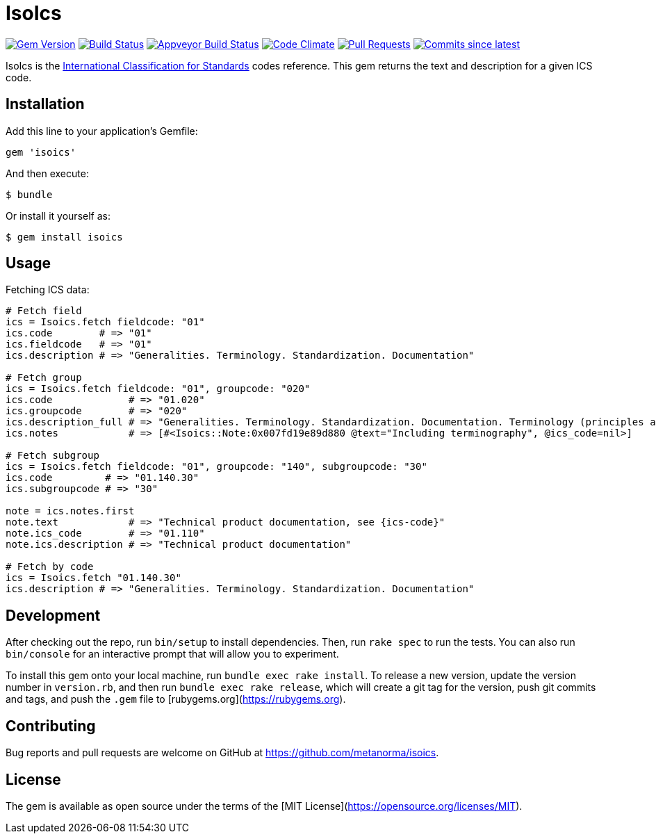 = IsoIcs

image:https://img.shields.io/gem/v/isoics.svg["Gem Version", link="https://rubygems.org/gems/isoics"]
image:https://travis-ci.com/metanorma/isoics.svg["Build Status", link="https://travis-ci.com/metanorma/isoics"]
image:https://ci.appveyor.com/api/projects/status/kuyrgllpwv0to10k?svg=true["Appveyor Build Status", link="https://ci.appveyor.com/project/metanorma/isoics"]
image:https://codeclimate.com/github/metanorma/isoics/badges/gpa.svg["Code Climate", link="https://codeclimate.com/github/metanorma/isoics"]
image:https://img.shields.io/github/issues-pr-raw/metanorma/isoics.svg["Pull Requests", link="https://github.com/metanorma/isoics/pulls"]
image:https://img.shields.io/github/commits-since/metanorma/isoics/latest.svg["Commits since latest",link="https://github.com/metanorma/isoics/releases"]

IsoIcs is the https://en.wikipedia.org/wiki/International_Classification_for_Standards[International Classification for Standards] codes reference. This gem returns the text and description for a given ICS code.

== Installation

Add this line to your application's Gemfile:

[source,ruby]
----
gem 'isoics'
----

And then execute:

[source]
----
$ bundle
----

Or install it yourself as:

[source]
----
$ gem install isoics
----

== Usage

Fetching ICS data:

[source,ruby]
----
# Fetch field
ics = Isoics.fetch fieldcode: "01"
ics.code        # => "01"
ics.fieldcode   # => "01"
ics.description # => "Generalities. Terminology. Standardization. Documentation"

# Fetch group
ics = Isoics.fetch fieldcode: "01", groupcode: "020"
ics.code             # => "01.020"
ics.groupcode        # => "020"
ics.description_full # => "Generalities. Terminology. Standardization. Documentation. Terminology (principles and coordination)."
ics.notes            # => [#<Isoics::Note:0x007fd19e89d880 @text="Including terminography", @ics_code=nil>]

# Fetch subgroup
ics = Isoics.fetch fieldcode: "01", groupcode: "140", subgroupcode: "30"
ics.code         # => "01.140.30"
ics.subgroupcode # => "30"

note = ics.notes.first
note.text            # => "Technical product documentation, see {ics-code}"
note.ics_code        # => "01.110"
note.ics.description # => "Technical product documentation"

# Fetch by code
ics = Isoics.fetch "01.140.30"
ics.description # => "Generalities. Terminology. Standardization. Documentation"
----

== Development

After checking out the repo, run `bin/setup` to install dependencies. Then, run `rake spec` to run the tests. You can also run `bin/console` for an interactive prompt that will allow you to experiment.

To install this gem onto your local machine, run `bundle exec rake install`. To release a new version, update the version number in `version.rb`, and then run `bundle exec rake release`, which will create a git tag for the version, push git commits and tags, and push the `.gem` file to [rubygems.org](https://rubygems.org).

== Contributing

Bug reports and pull requests are welcome on GitHub at https://github.com/metanorma/isoics.

== License

The gem is available as open source under the terms of the [MIT License](https://opensource.org/licenses/MIT).
